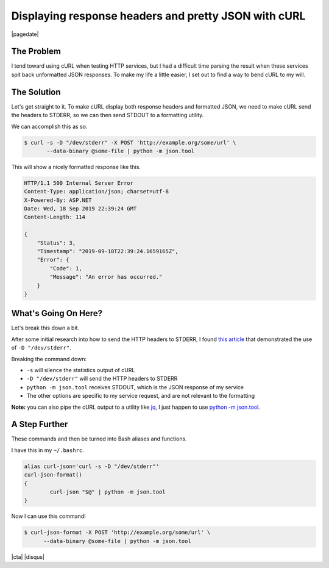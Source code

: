 .. meta::
    :date: 2019-09-19

Displaying response headers and pretty JSON with cURL
=====================================================

|pagedate|

.. tags:: HTTP, Bash, curl, Utility, Productivity, Shell

The Problem
-----------

I tend toward using cURL when testing HTTP services, but I had a difficult
time parsing the result when these services spit back unformatted JSON
responses. To make my life a little easier, I set out to find a way to bend
cURL to my will.

The Solution
------------

Let's get straight to it. To make cURL display both response headers and
formatted JSON, we need to make cURL send the headers to STDERR, so we can
then send STDOUT to a formatting utility.

We can accomplish this as so.

.. code-block:: bash

    $ curl -s -D "/dev/stderr" -X POST 'http://example.org/some/url' \
           --data-binary @some-file | python -m json.tool  


This will show a nicely formatted response like this.

.. code-block:: shell-session

    HTTP/1.1 500 Internal Server Error  
    Content-Type: application/json; charset=utf-8  
    X-Powered-By: ASP.NET  
    Date: Wed, 18 Sep 2019 22:39:24 GMT  
    Content-Length: 114

    {
        "Status": 3,
        "Timestamp": "2019-09-18T22:39:24.1659165Z",
        "Error": {
            "Code": 1,
            "Message": "An error has occurred."
        }
    }


What's Going On Here?
---------------------

Let's break this down a bit.

After some initial research into how to send the HTTP headers to STDERR,
I found `this article <https://akrabat.com/pretty-print-curl-i/>`_ that demonstrated
the use of ``-D "/dev/stderr"``.

Breaking the command down:

* ``-s`` will silence the statistics output of cURL
* ``-D "/dev/stderr"`` will send the HTTP headers to STDERR
* ``python -m json.tool`` receives STDOUT, which is the JSON response of my service
* The other options are specific to my service request, and are not relevant to the formatting

**Note:** you can also pipe the cURL output to a utility like `jq <https://stedolan.github.io/jq/>`_,
I just happen to use `python -m json.tool <https://docs.python.org/3/library/json.html>`_.


A Step Further
--------------

These commands and then be turned into Bash aliases and functions.

I have this in my ``~/.bashrc``.

.. code-block:: bash

    alias curl-json='curl -s -D "/dev/stderr"'  
    curl-json-format()  
    {
            curl-json "$@" | python -m json.tool
    }


Now I can use this command!

.. code-block:: bash

    $ curl-json-format -X POST 'http://example.org/some/url' \
          --data-binary @some-file | python -m json.tool  

|cta|
|disqus|